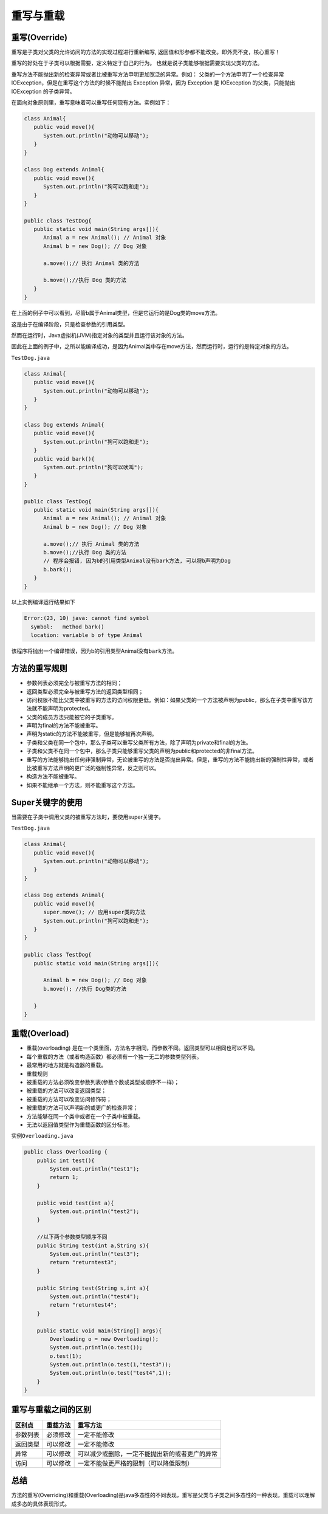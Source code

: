 重写与重载
==========

重写(Override)
--------------

重写是子类对父类的允许访问的方法的实现过程进行重新编写,
返回值和形参都不能改变。即外壳不变，核心重写！

重写的好处在于子类可以根据需要，定义特定于自己的行为。
也就是说子类能够根据需要实现父类的方法。

重写方法不能抛出新的检查异常或者比被重写方法申明更加宽泛的异常。例如：
父类的一个方法申明了一个检查异常
IOException，但是在重写这个方法的时候不能抛出 Exception 异常，因为
Exception 是 IOException 的父类，只能抛出 IOException 的子类异常。

在面向对象原则里，重写意味着可以重写任何现有方法。实例如下：

.. code:: java

    class Animal{
       public void move(){
          System.out.println("动物可以移动");
       }
    }

    class Dog extends Animal{
       public void move(){
          System.out.println("狗可以跑和走");
       }
    }

    public class TestDog{
       public static void main(String args[]){
          Animal a = new Animal(); // Animal 对象
          Animal b = new Dog(); // Dog 对象

          a.move();// 执行 Animal 类的方法

          b.move();//执行 Dog 类的方法
       }
    }

在上面的例子中可以看到，尽管b属于Animal类型，但是它运行的是Dog类的move方法。

这是由于在编译阶段，只是检查参数的引用类型。

然而在运行时，Java虚拟机(JVM)指定对象的类型并且运行该对象的方法。

因此在上面的例子中，之所以能编译成功，是因为Animal类中存在move方法，然而运行时，运行的是特定对象的方法。

``TestDog.java``

.. code:: java

    class Animal{
       public void move(){
          System.out.println("动物可以移动");
       }
    }

    class Dog extends Animal{
       public void move(){
          System.out.println("狗可以跑和走");
       }
       public void bark(){
          System.out.println("狗可以吠叫");
       }
    }

    public class TestDog{
       public static void main(String args[]){
          Animal a = new Animal(); // Animal 对象
          Animal b = new Dog(); // Dog 对象

          a.move();// 执行 Animal 类的方法
          b.move();//执行 Dog 类的方法
          // 程序会报错, 因为b的引用类型Animal没有bark方法, 可以将b声明为Dog
          b.bark();
       }
    }

以上实例编译运行结果如下

.. code:: java

    Error:(23, 10) java: cannot find symbol
      symbol:   method bark()
      location: variable b of type Animal

该程序将抛出一个编译错误，因为b的引用类型Animal没有\ ``bark``\ 方法。

方法的重写规则
--------------

-  参数列表必须完全与被重写方法的相同；
-  返回类型必须完全与被重写方法的返回类型相同；
-  访问权限不能比父类中被重写的方法的访问权限更低。例如：如果父类的一个方法被声明为public，那么在子类中重写该方法就不能声明为protected。
-  父类的成员方法只能被它的子类重写。
-  声明为final的方法不能被重写。
-  声明为static的方法不能被重写，但是能够被再次声明。
-  子类和父类在同一个包中，那么子类可以重写父类所有方法，除了声明为private和final的方法。
-  子类和父类不在同一个包中，那么子类只能够重写父类的声明为public和protected的非final方法。
-  重写的方法能够抛出任何非强制异常，无论被重写的方法是否抛出异常。但是，重写的方法不能抛出新的强制性异常，或者比被重写方法声明的更广泛的强制性异常，反之则可以。
-  构造方法不能被重写。
-  如果不能继承一个方法，则不能重写这个方法。

Super关键字的使用
-----------------

当需要在子类中调用父类的被重写方法时，要使用super关键字。

``TestDog.java``

.. code:: java

    class Animal{
       public void move(){
          System.out.println("动物可以移动");
       }
    }

    class Dog extends Animal{
       public void move(){
          super.move(); // 应用super类的方法
          System.out.println("狗可以跑和走");
       }
    }

    public class TestDog{
       public static void main(String args[]){

          Animal b = new Dog(); // Dog 对象
          b.move(); //执行 Dog类的方法

       }
    }

重载(Overload)
--------------

-  重载(overloading)
   是在一个类里面，方法名字相同，而参数不同。返回类型可以相同也可以不同。
-  每个重载的方法（或者构造函数）都必须有一个独一无二的参数类型列表。
-  最常用的地方就是构造器的重载。
-  重载规则
-  被重载的方法必须改变参数列表(参数个数或类型或顺序不一样)；
-  被重载的方法可以改变返回类型；
-  被重载的方法可以改变访问修饰符；
-  被重载的方法可以声明新的或更广的检查异常；
-  方法能够在同一个类中或者在一个子类中被重载。
-  无法以返回值类型作为重载函数的区分标准。

实例\ ``Overloading.java``

.. code:: java

    public class Overloading {
        public int test(){
            System.out.println("test1");
            return 1;
        }

        public void test(int a){
            System.out.println("test2");
        }

        //以下两个参数类型顺序不同
        public String test(int a,String s){
            System.out.println("test3");
            return "returntest3";
        }

        public String test(String s,int a){
            System.out.println("test4");
            return "returntest4";
        }

        public static void main(String[] args){
            Overloading o = new Overloading();
            System.out.println(o.test());
            o.test(1);
            System.out.println(o.test(1,"test3"));
            System.out.println(o.test("test4",1));
        }
    }

重写与重载之间的区别
--------------------

+----------+----------+------------------------------------------------+
| 区别点   | 重载方法 | 重写方法                                       |
+==========+==========+================================================+
| 参数列表 | 必须修改 | 一定不能修改                                   |
+----------+----------+------------------------------------------------+
| 返回类型 | 可以修改 | 一定不能修改                                   |
+----------+----------+------------------------------------------------+
| 异常     | 可以修改 | 可以减少或删除，一定不能抛出新的或者更广的异常 |
+----------+----------+------------------------------------------------+
| 访问     | 可以修改 | 一定不能做更严格的限制（可以降低限制）         |
+----------+----------+------------------------------------------------+

总结
----

方法的重写(Overriding)和重载(Overloading)是java多态性的不同表现，重写是父类与子类之间多态性的一种表现，重载可以理解成多态的具体表现形式。
